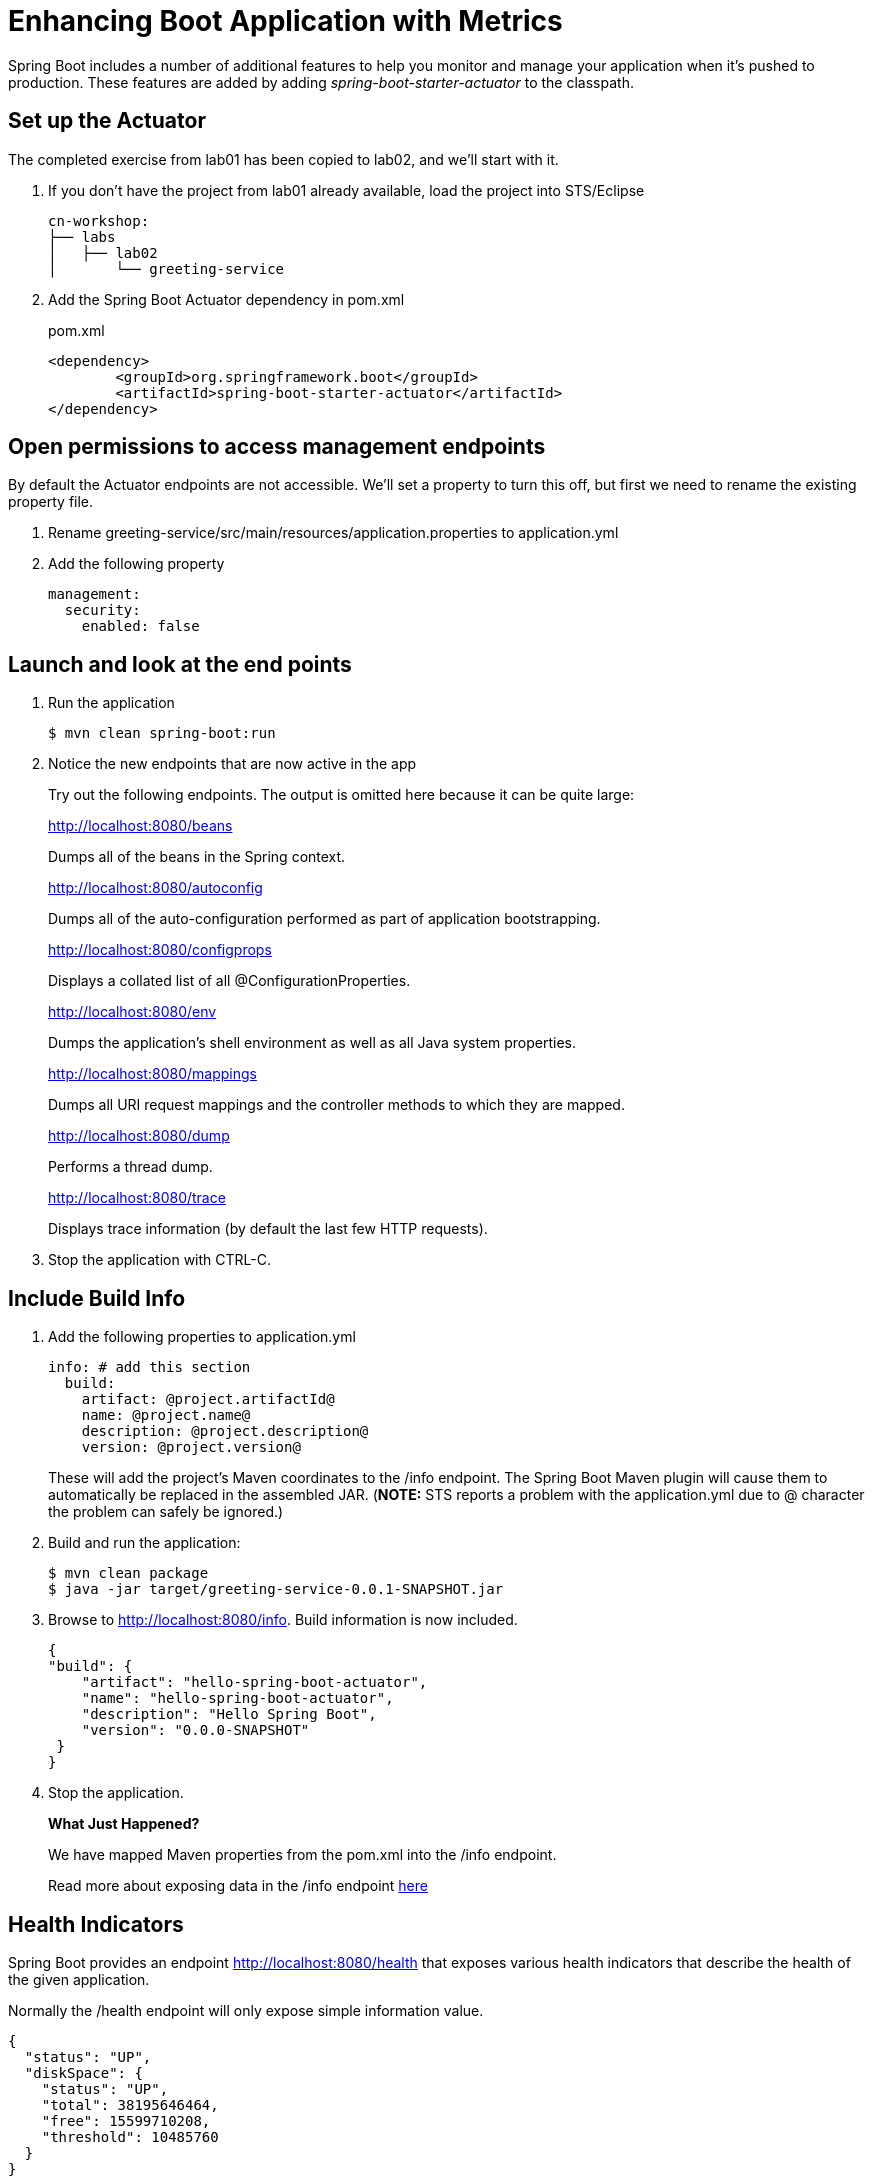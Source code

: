 = Enhancing Boot Application with Metrics

Spring Boot includes a number of additional features to help you monitor and manage your application when it’s pushed to production. These features are added by adding _spring-boot-starter-actuator_ to the classpath.

== Set up the Actuator

The completed exercise from lab01 has been copied to lab02, and we'll start with it.

. If you don't have the project from lab01 already available, load the project into STS/Eclipse
+
[source,bash]
---------------------------------------------------------------------
cn-workshop:
├── labs
│   ├── lab02
│       └── greeting-service
---------------------------------------------------------------------

. Add the Spring Boot Actuator dependency in pom.xml
+
[source, xml]
.pom.xml
---------------------------------------------------------------------
<dependency>
	<groupId>org.springframework.boot</groupId>
	<artifactId>spring-boot-starter-actuator</artifactId>
</dependency>
---------------------------------------------------------------------

== Open permissions to access management endpoints

By default the Actuator endpoints are not accessible.  We'll set a property to turn this off, but first we need to rename the existing property file.

. Rename greeting-service/src/main/resources/application.properties to application.yml

. Add the following property
+
----
management:
  security:
    enabled: false
----

== Launch and look at the end points

. Run the application
+
----
$ mvn clean spring-boot:run
----

. Notice the new endpoints that are now active in the app

+
Try out the following endpoints. The output is omitted here because it can be quite large:
+
http://localhost:8080/beans
+
Dumps all of the beans in the Spring context.
+
http://localhost:8080/autoconfig
+
Dumps all of the auto-configuration performed as part of application bootstrapping.
+
http://localhost:8080/configprops
+
Displays a collated list of all @ConfigurationProperties.
+
http://localhost:8080/env
+
Dumps the application’s shell environment as well as all Java system properties.
+
http://localhost:8080/mappings
+
Dumps all URI request mappings and the controller methods to which they are mapped.
+
http://localhost:8080/dump
+
Performs a thread dump.
+
http://localhost:8080/trace
+
Displays trace information (by default the last few HTTP requests).

. Stop the application with CTRL-C.


== Include Build Info

. Add the following properties to application.yml
+
[source, yaml]
---------------------------------------------------------------------
info: # add this section
  build:
    artifact: @project.artifactId@
    name: @project.name@
    description: @project.description@
    version: @project.version@
---------------------------------------------------------------------
+
These will add the project’s Maven coordinates to the /info endpoint. The Spring Boot Maven plugin will cause them to automatically be replaced in the assembled JAR. (*NOTE:* STS reports a problem with the application.yml due to @ character the problem can safely be ignored.)

. Build and run the application:
+
[source,bash]
---------------------------------------------------------------------
$ mvn clean package
$ java -jar target/greeting-service-0.0.1-SNAPSHOT.jar
---------------------------------------------------------------------

. Browse to http://localhost:8080/info. Build information is now included. 
+
[source,json]
---------------------------------------------------------------------
{
"build": {
    "artifact": "hello-spring-boot-actuator",
    "name": "hello-spring-boot-actuator",
    "description": "Hello Spring Boot",
    "version": "0.0.0-SNAPSHOT"
 }
}
---------------------------------------------------------------------

. Stop the application.
+
*What Just Happened?*
+
We have mapped Maven properties from the pom.xml into the /info endpoint.
+
Read more about exposing data in the /info endpoint link:http://docs.spring.io/spring-boot/docs/current/reference/htmlsingle/#production-ready[here]

== Health Indicators

Spring Boot provides an endpoint http://localhost:8080/health that exposes various health indicators that describe the health of the given application.

Normally the /health endpoint will only expose simple information value. 

[source,json]
---------------------------------------------------------------------
{
  "status": "UP",
  "diskSpace": {
    "status": "UP",
    "total": 38195646464,
    "free": 15599710208,
    "threshold": 10485760
  }
}
---------------------------------------------------------------------

. Create the class _FlappingHealthIndicator_:
+
[source,java]
.FlappingHealthIndicator.java
---------------------------------------------------------------------
package io.pivotal.health;

import java.util.Random;

import org.springframework.boot.actuate.health.Health;
import org.springframework.boot.actuate.health.HealthIndicator;
import org.springframework.stereotype.Component;

@Component
public class FlappingHealthIndicator implements HealthIndicator {

    private Random random = new Random(System.currentTimeMillis());

    @Override
    public Health health() {
        int result = random.nextInt(100);
        if (result < 50) {
            return Health.down().withDetail("flapper", "failure").withDetail("random", result).build();
        } else {
            return Health.up().withDetail("flapper", "ok").withDetail("random", result).build();
        }
    }
}
---------------------------------------------------------------------
+
This demo health indicator will randomize the health check.

. Build and run the application: 
+
[source,bash]
---------------------------------------------------------------------
$ mvn clean package
$ java -jar target/greeting-service-0.0.1-SNAPSHOT.jar
---------------------------------------------------------------------

. Browse to http://localhost:8080/health and verify that the output is similar to the following (and changes randomly!). 
+
[source,json]
---------------------------------------------------------------------
{
  "status": "UP",
  "flapping": {
      "status": "UP",
      "flapper": "ok",
      "random": 42
  },
  "diskSpace": {
      "status": "UP",
      "free": 42345678945,
      "threshold": 12345678
  }
}
---------------------------------------------------------------------

== Metrics

Spring Boot provides an endpoint http://localhost:8080/metrics that exposes several automatically collected metrics for your application. It also allows for the creation of custom metrics.

. Browse to http://localhost:8080/metrics. Review the metrics exposed. 
+
[source,json]
---------------------------------------------------------------------
{
"mem": 418830,
"mem.free": 239376,
"processors": 8,
"instance.uptime": 59563,
...
}
---------------------------------------------------------------------

. Add a Simple Metric incrementor in our RestController
+
[source,java]
.GreetingServiceController.java
----
package io.pivotal.api;

import org.springframework.boot.actuate.metrics.CounterService;
import org.springframework.web.bind.annotation.GetMapping;
import org.springframework.web.bind.annotation.RestController;

import io.pivotal.dom.Greeting;

@RestController
public class GreetingServiceController {
  private Greeting greeting;
  private final CounterService counterService;
  
  public GreetingServiceController(Greeting greeting, CounterService counterService) {
    super();
    this.greeting = greeting;
    this.counterService = counterService;
  }

  @GetMapping("/greeting")
  public Greeting greeting() {
    counterService.increment("greeting.service.invoked");
      return greeting;
  }
}
----

== Deploy to Pivotal Cloud Foundry
. Build the application
+
[source,bash]
---------------------------------------------------------------------
$ mvn clean package
---------------------------------------------------------------------

. Push application into Cloud Foundry
+
[source,bash]
---------------------------------------------------------------------
$ cf push
---------------------------------------------------------------------

. Find the URL created for your app in the health status report. Browse to your app.

*Congratulations!* You’ve just learned how to add health and metrics to any Spring Boot application.

